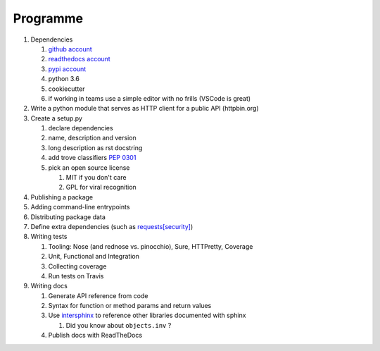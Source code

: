 .. _programme:

Programme
#########

#. Dependencies

   #. `github account <https://github.com/join/>`_
   #. `readthedocs account <https://readthedocs.org/accounts/signup/>`_
   #. `pypi account <https://pypi.org/account/register/>`_
   #. python 3.6
   #. cookiecutter
   #. if working in teams use a simple editor with no frills (VSCode is great)

#. Write a python module that serves as HTTP client for a public API (httpbin.org)
#. Create a setup.py

   #. declare dependencies
   #. name, description and version
   #. long description as rst docstring
   #. add trove classifiers `PEP 0301 <https://www.python.org/dev/peps/pep-0301/#distutils-trove-classification>`_
   #. pick an open source license

      #. MIT if you don't care
      #. GPL for viral recognition

#. Publishing a package
#. Adding command-line entrypoints

#. Distributing package data
#. Define extra dependencies (such as `requests[security] <https://github.com/requests/requests/blob/master/setup.py#L98>`_)
#. Writing tests

   #. Tooling: Nose (and rednose vs. pinocchio), Sure, HTTPretty, Coverage
   #. Unit, Functional and Integration
   #. Collecting coverage
   #. Run tests on Travis

#. Writing docs

   #. Generate API reference from code
   #. Syntax for function or method params and return values
   #. Use `intersphinx <http://www.sphinx-doc.org/en/master/ext/intersphinx.html>`_ to reference other libraries documented with sphinx

      #. Did you know about ``objects.inv`` ?

   #. Publish docs with ReadTheDocs
